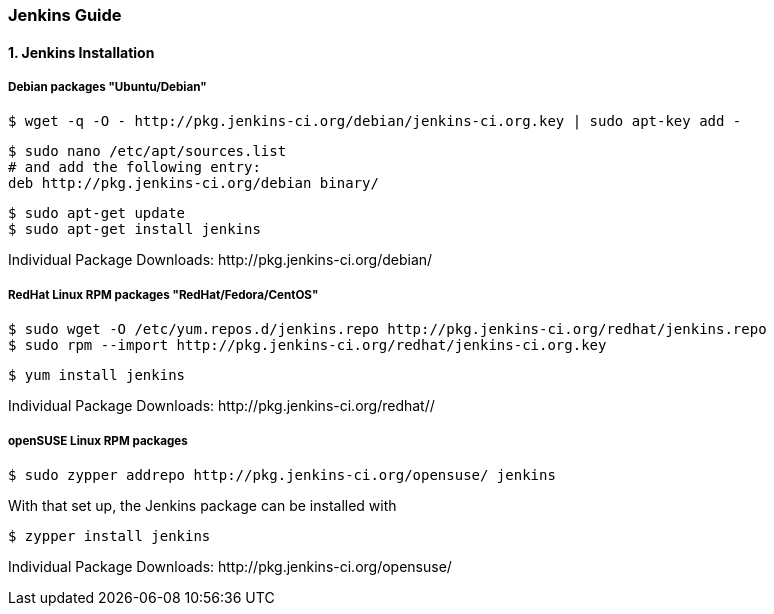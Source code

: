 === Jenkins Guide

==== 1. Jenkins Installation

===== Debian packages "Ubuntu/Debian"
----
$ wget -q -O - http://pkg.jenkins-ci.org/debian/jenkins-ci.org.key | sudo apt-key add -
----
----
$ sudo nano /etc/apt/sources.list
# and add the following entry:
deb http://pkg.jenkins-ci.org/debian binary/
----
----
$ sudo apt-get update
$ sudo apt-get install jenkins
----

Individual Package Downloads: +http://pkg.jenkins-ci.org/debian/+

===== RedHat Linux RPM packages "RedHat/Fedora/CentOS"
----
$ sudo wget -O /etc/yum.repos.d/jenkins.repo http://pkg.jenkins-ci.org/redhat/jenkins.repo
$ sudo rpm --import http://pkg.jenkins-ci.org/redhat/jenkins-ci.org.key
----
----
$ yum install jenkins
----

Individual Package Downloads: +http://pkg.jenkins-ci.org/redhat//+

===== openSUSE Linux RPM packages
----
$ sudo zypper addrepo http://pkg.jenkins-ci.org/opensuse/ jenkins
----
With that set up, the Jenkins package can be installed with
----
$ zypper install jenkins
----

Individual Package Downloads: +http://pkg.jenkins-ci.org/opensuse/+


